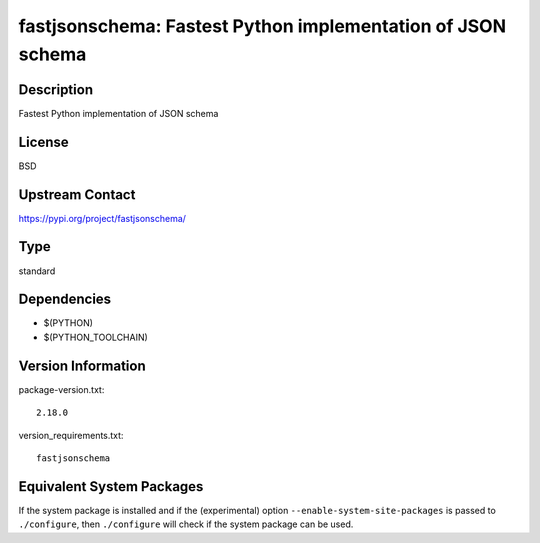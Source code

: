 .. _spkg_fastjsonschema:

fastjsonschema: Fastest Python implementation of JSON schema
======================================================================

Description
-----------

Fastest Python implementation of JSON schema

License
-------

BSD

Upstream Contact
----------------

https://pypi.org/project/fastjsonschema/


Type
----

standard


Dependencies
------------

- $(PYTHON)
- $(PYTHON_TOOLCHAIN)

Version Information
-------------------

package-version.txt::

    2.18.0

version_requirements.txt::

    fastjsonschema


Equivalent System Packages
--------------------------

.. tab:: Alpine

   .. CODE-BLOCK:: bash

       $ apk add py3-fastjsonschema 


.. tab:: Arch Linux

   .. CODE-BLOCK:: bash

       $ sudo pacman -S python-fastjsonschema 


.. tab:: conda-forge

   .. CODE-BLOCK:: bash

       $ conda install python-fastjsonschema 


.. tab:: Debian/Ubuntu

   .. CODE-BLOCK:: bash

       $ sudo apt-get install python3-fastjsonschema 


.. tab:: Fedora/Redhat/CentOS

   .. CODE-BLOCK:: bash

       $ sudo yum install python3-fastjsonschema 


.. tab:: FreeBSD

   .. CODE-BLOCK:: bash

       $ sudo pkg install devel/py-fastjsonschema 


.. tab:: Gentoo Linux

   .. CODE-BLOCK:: bash

       $ sudo emerge dev-python/fastjsonschema 


.. tab:: MacPorts

   .. CODE-BLOCK:: bash

       $ sudo port install py-fastjsonschema 


.. tab:: openSUSE

   .. CODE-BLOCK:: bash

       $ sudo zypper install python-fastjsonschema 


.. tab:: Void Linux

   .. CODE-BLOCK:: bash

       $ sudo xbps-install python3-fastjsonschema 



If the system package is installed and if the (experimental) option
``--enable-system-site-packages`` is passed to ``./configure``, then ``./configure``
will check if the system package can be used.

